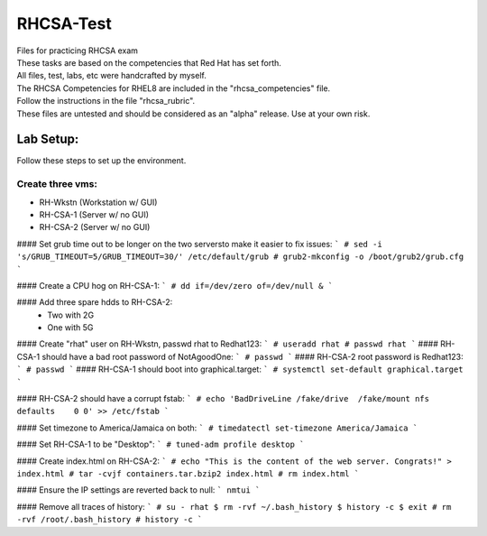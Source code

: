 RHCSA-Test
==========
| Files for practicing RHCSA exam

| These tasks are based on the competencies that Red Hat has set forth.
| All files, test, labs, etc were handcrafted by myself.

| The RHCSA Competencies for RHEL8 are included in the "rhcsa_competencies" file.

| Follow the instructions in the file "rhcsa_rubric".

| These files are untested and should be considered as an "alpha" release. Use at your own risk.

Lab Setup:
----------
Follow these steps to set up the environment.

Create three vms:
^^^^^^^^^^^^^^^^^

- RH-Wkstn (Workstation w/ GUI)
- RH-CSA-1 (Server w/ no GUI)
- RH-CSA-2 (Server w/ no GUI)

#### Set grub time out to be longer on the two serversto make it easier to fix issues:
```
# sed -i 's/GRUB_TIMEOUT=5/GRUB_TIMEOUT=30/' /etc/default/grub
# grub2-mkconfig -o /boot/grub2/grub.cfg
```

#### Create a CPU hog on RH-CSA-1:
```
# dd if=/dev/zero of=/dev/null &
```

#### Add three spare hdds to RH-CSA-2:
  - Two with 2G
  - One with 5G

#### Create "rhat" user on RH-Wkstn, passwd rhat to Redhat123:
```
# useradd rhat
# passwd rhat
```
#### RH-CSA-1 should have a bad root password of NotAgoodOne:
```
# passwd
```
#### RH-CSA-2 root password is Redhat123:
```
# passwd
```
#### RH-CSA-1 should boot into graphical.target:
```
# systemctl set-default graphical.target
```

#### RH-CSA-2 should have a corrupt fstab:
```
# echo 'BadDriveLine /fake/drive  /fake/mount nfs defaults    0 0' >> /etc/fstab
```

#### Set timezone to America/Jamaica on both:
```
# timedatectl set-timezone America/Jamaica
```

#### Set RH-CSA-1 to be "Desktop":
```
# tuned-adm profile desktop
```

#### Create index.html on RH-CSA-2:
``` 
# echo "This is the content of the web server. Congrats!" > index.html
# tar -cvjf containers.tar.bzip2 index.html
# rm index.html
```

#### Ensure the IP settings are reverted back to null:
```
nmtui
```

#### Remove all traces of history:
```
# su - rhat
$ rm -rvf ~/.bash_history
$ history -c
$ exit
# rm -rvf /root/.bash_history
# history -c
```
